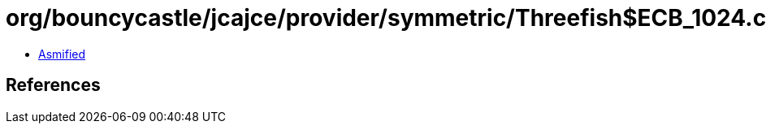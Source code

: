 = org/bouncycastle/jcajce/provider/symmetric/Threefish$ECB_1024.class

 - link:Threefish$ECB_1024-asmified.java[Asmified]

== References

